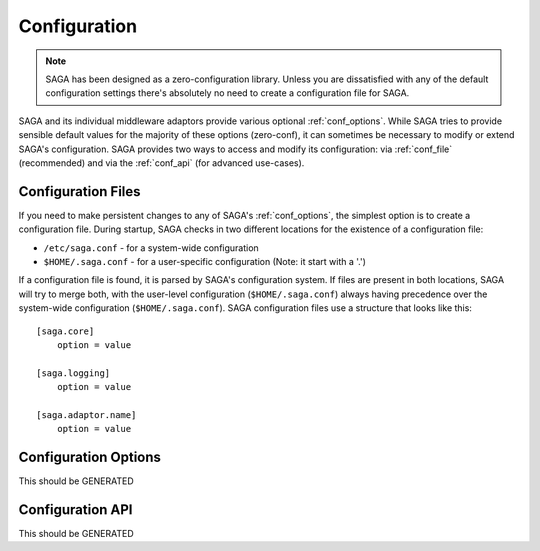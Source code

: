 #############
Configuration
#############

.. note::

   SAGA has been designed as a zero-configuration library. Unless you are 
   dissatisfied with any of the default configuration settings there's 
   absolutely no need to create a configuration file for SAGA.

SAGA and its individual middleware adaptors provide various optional
:ref:`conf_options`. While SAGA tries to provide sensible default values  for
the majority of these options (zero-conf), it can sometimes be necessary to
modify or extend SAGA's configuration. SAGA provides two ways to access and
modify  its configuration: via :ref:`conf_file` (recommended) and via the
:ref:`conf_api` (for advanced use-cases).

.. _conf_file:

Configuration Files
-------------------

If you need to make persistent changes to any of SAGA's :ref:`conf_options`, the
simplest option is to create a configuration file. During startup, SAGA checks 
in two different locations for the existence of a configuration file:

- ``/etc/saga.conf`` - for a system-wide configuration
- ``$HOME/.saga.conf`` - for a user-specific configuration (Note: it start with a '.')

If a configuration file is found, it is parsed by SAGA's configuration system.
If files are present in both locations, SAGA will try to merge both, with the
user-level  configuration (``$HOME/.saga.conf``) always having precedence over
the  system-wide configuration (``$HOME/.saga.conf``). SAGA configuration files 
use a structure that looks like this::

    [saga.core]
        option = value

    [saga.logging]
        option = value
        
    [saga.adaptor.name]
        option = value


.. _conf_options:

Configuration Options
---------------------

This should be GENERATED


.. _conf_api:

Configuration API
-----------------

This should be GENERATED